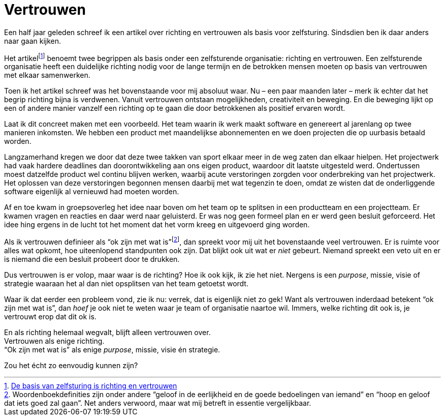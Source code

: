 = Vertrouwen

[.lead]
Een half jaar geleden schreef ik een artikel over richting en vertrouwen als basis voor zelfsturing. Sindsdien ben ik daar anders naar gaan kijken.

Het artikelfootnote:[https://enrise.com/2018/12/de-basis-van-zelfsturing-is-richting-en-vertrouwen/[De basis van zelfsturing is richting en vertrouwen,window=_blank]] benoemt twee begrippen als basis onder een zelfsturende organisatie: richting en vertrouwen. Een zelfsturende organisatie heeft een duidelijke richting nodig voor de lange termijn en de betrokken mensen moeten op basis van vertrouwen met elkaar samenwerken.

Toen ik het artikel schreef was het bovenstaande voor mij absoluut waar. Nu – een paar maanden later – merk ik echter dat het begrip richting bijna is verdwenen. Vanuit vertrouwen ontstaan mogelijkheden, creativiteit en beweging. En die beweging lijkt op een of andere manier vanzelf een richting op te gaan die door betrokkenen als positief ervaren wordt.

Laat ik dit concreet maken met een voorbeeld. Het team waarin ik werk maakt software en genereert al jarenlang op twee manieren inkomsten. We hebben een product met maandelijkse abonnementen en we doen projecten die op uurbasis betaald worden.

Langzamerhand kregen we door dat deze twee takken van sport elkaar meer in de weg zaten dan elkaar hielpen. Het projectwerk had vaak hardere deadlines dan doorontwikkeling aan ons eigen product, waardoor dit laatste uitgesteld werd. Ondertussen moest datzelfde product wel continu blijven werken, waarbij acute verstoringen zorgden voor onderbreking van het projectwerk. Het oplossen van deze verstoringen begonnen mensen daarbij met wat tegenzin te doen, omdat ze wisten dat de onderliggende software eigenlijk al vernieuwd had moeten worden.

Af en toe kwam in groepsoverleg het idee naar boven om het team op te splitsen in een productteam en een projectteam. Er kwamen vragen en reacties en daar werd naar geluisterd. Er was nog geen formeel plan en er werd geen besluit geforceerd. Het idee hing ergens in de lucht tot het moment dat het vorm kreeg en uitgevoerd ging worden.

Als ik vertrouwen definieer als “ok zijn met wat is”footnote:[Woordenboekdefinities zijn onder andere “geloof in de eerlijkheid en de goede bedoelingen van iemand” en “hoop en geloof dat iets goed zal gaan”. Net anders verwoord, maar wat mij betreft in essentie vergelijkbaar.], dan spreekt voor mij uit het bovenstaande veel vertrouwen. Er is ruimte voor alles wat opkomt, hoe uiteenlopend standpunten ook zijn. Dat blijkt ook uit wat er _niet_ gebeurt. Niemand spreekt een veto uit en er is niemand die een besluit probeert door te drukken.

Dus vertrouwen is er volop, maar waar is de richting? Hoe ik ook kijk, ik zie het niet. Nergens is een _purpose_, missie, visie of strategie waaraan het al dan niet opsplitsen van het team getoetst wordt.

Waar ik dat eerder een probleem vond, zie ik nu: verrek, dat is eigenlijk niet zo gek! Want als vertrouwen inderdaad betekent “ok zijn met wat is”, dan _hoef_ je ook niet te weten waar je team of organisatie naartoe wil. Immers, welke richting dit ook is, je vertrouwt erop dat dit ok is.

[%hardbreaks]
En als richting helemaal wegvalt, blijft alleen vertrouwen over.
Vertrouwen als enige richting.
“Ok zijn met wat is” als enige _purpose_, missie, visie én strategie.

Zou het écht zo eenvoudig kunnen zijn?
